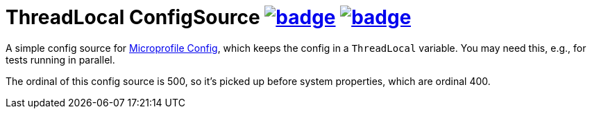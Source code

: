= ThreadLocal ConfigSource image:https://maven-badges.herokuapp.com/maven-central/com.github.t1/thread-local-config-source/badge.svg[link=https://search.maven.org/artifact/com.github.t1/thread-local-config-source] image:https://github.com/t1/thread-local-config-source/actions/workflows/maven.yml/badge.svg[link=https://github.com/t1/thread-local-config-source/actions/workflows/maven.yml]

A simple config source for https://microprofile.io/project/eclipse/microprofile-config[Microprofile Config], which keeps the config in a `ThreadLocal` variable.
You may need this, e.g., for tests running in parallel.

The ordinal of this config source is 500, so it's picked up before system properties, which are ordinal 400.

